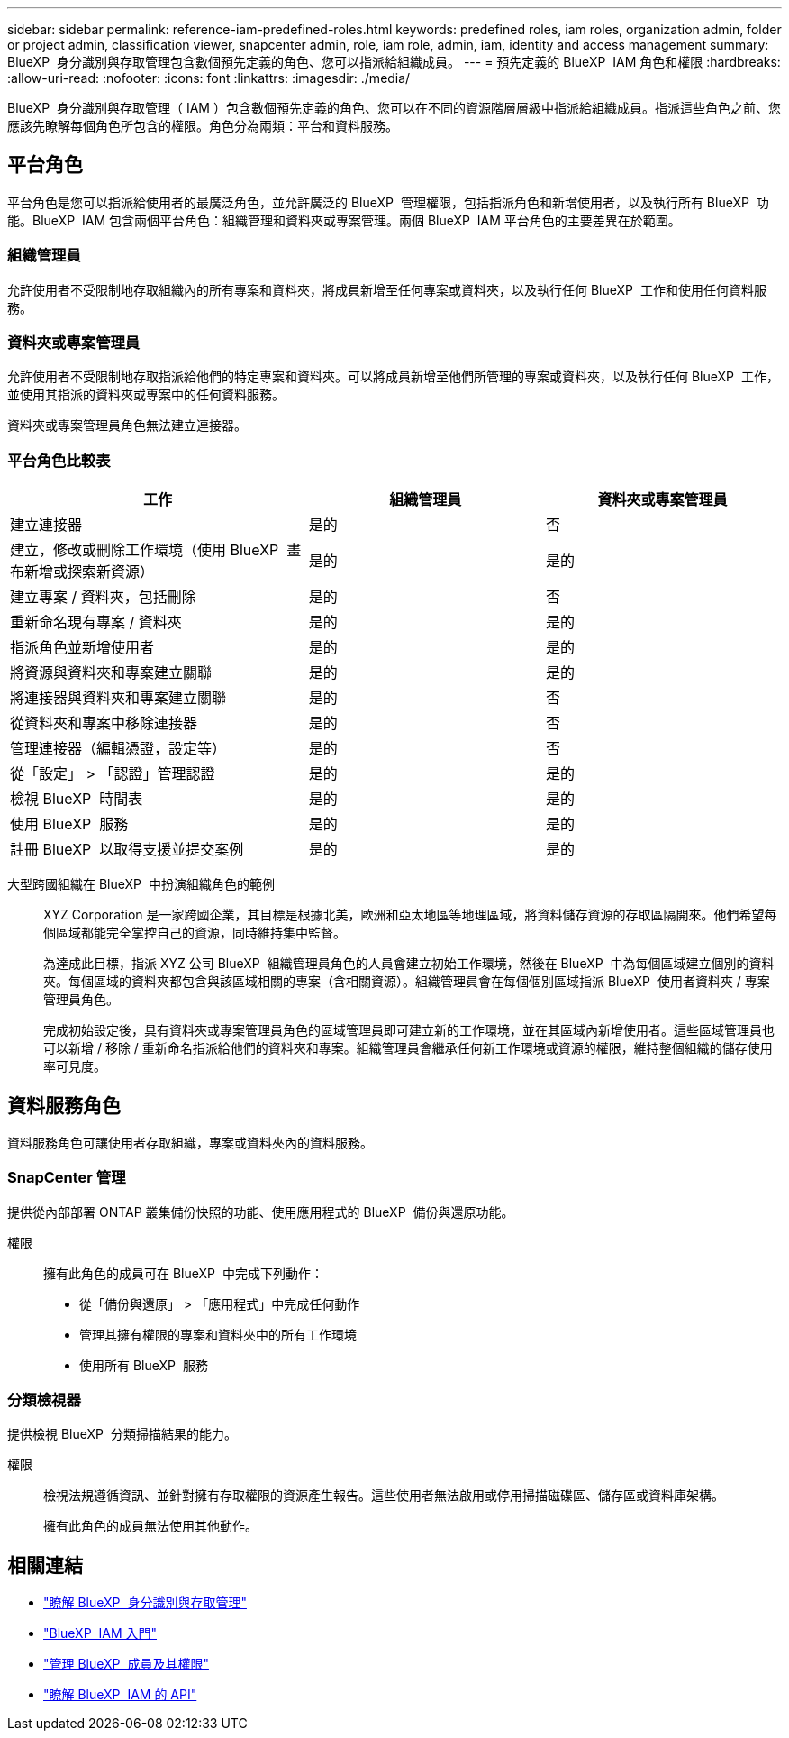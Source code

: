 ---
sidebar: sidebar 
permalink: reference-iam-predefined-roles.html 
keywords: predefined roles, iam roles, organization admin, folder or project admin, classification viewer, snapcenter admin, role, iam role, admin, iam, identity and access management 
summary: BlueXP  身分識別與存取管理包含數個預先定義的角色、您可以指派給組織成員。 
---
= 預先定義的 BlueXP  IAM 角色和權限
:hardbreaks:
:allow-uri-read: 
:nofooter: 
:icons: font
:linkattrs: 
:imagesdir: ./media/


[role="lead"]
BlueXP  身分識別與存取管理（ IAM ）包含數個預先定義的角色、您可以在不同的資源階層層級中指派給組織成員。指派這些角色之前、您應該先瞭解每個角色所包含的權限。角色分為兩類：平台和資料服務。



== 平台角色

平台角色是您可以指派給使用者的最廣泛角色，並允許廣泛的 BlueXP  管理權限，包括指派角色和新增使用者，以及執行所有 BlueXP  功能。BlueXP  IAM 包含兩個平台角色：組織管理和資料夾或專案管理。兩個 BlueXP  IAM 平台角色的主要差異在於範圍。



=== 組織管理員

允許使用者不受限制地存取組織內的所有專案和資料夾，將成員新增至任何專案或資料夾，以及執行任何 BlueXP  工作和使用任何資料服務。



=== 資料夾或專案管理員

允許使用者不受限制地存取指派給他們的特定專案和資料夾。可以將成員新增至他們所管理的專案或資料夾，以及執行任何 BlueXP  工作，並使用其指派的資料夾或專案中的任何資料服務。

資料夾或專案管理員角色無法建立連接器。



=== 平台角色比較表

[cols="24,19,19"]
|===
| 工作 | 組織管理員 | 資料夾或專案管理員 


| 建立連接器 | 是的 | 否 


| 建立，修改或刪除工作環境（使用 BlueXP  畫布新增或探索新資源） | 是的 | 是的 


| 建立專案 / 資料夾，包括刪除 | 是的 | 否 


| 重新命名現有專案 / 資料夾 | 是的 | 是的 


| 指派角色並新增使用者 | 是的 | 是的 


| 將資源與資料夾和專案建立關聯 | 是的 | 是的 


| 將連接器與資料夾和專案建立關聯 | 是的 | 否 


| 從資料夾和專案中移除連接器 | 是的 | 否 


| 管理連接器（編輯憑證，設定等） | 是的 | 否 


| 從「設定」 > 「認證」管理認證 | 是的 | 是的 


| 檢視 BlueXP  時間表 | 是的 | 是的 


| 使用 BlueXP  服務 | 是的 | 是的 


| 註冊 BlueXP  以取得支援並提交案例 | 是的 | 是的 
|===
大型跨國組織在 BlueXP  中扮演組織角色的範例:: XYZ Corporation 是一家跨國企業，其目標是根據北美，歐洲和亞太地區等地理區域，將資料儲存資源的存取區隔開來。他們希望每個區域都能完全掌控自己的資源，同時維持集中監督。
+
--
為達成此目標，指派 XYZ 公司 BlueXP  組織管理員角色的人員會建立初始工作環境，然後在 BlueXP  中為每個區域建立個別的資料夾。每個區域的資料夾都包含與該區域相關的專案（含相關資源）。組織管理員會在每個個別區域指派 BlueXP  使用者資料夾 / 專案管理員角色。

完成初始設定後，具有資料夾或專案管理員角色的區域管理員即可建立新的工作環境，並在其區域內新增使用者。這些區域管理員也可以新增 / 移除 / 重新命名指派給他們的資料夾和專案。組織管理員會繼承任何新工作環境或資源的權限，維持整個組織的儲存使用率可見度。

--




== 資料服務角色

資料服務角色可讓使用者存取組織，專案或資料夾內的資料服務。



=== SnapCenter 管理

提供從內部部署 ONTAP 叢集備份快照的功能、使用應用程式的 BlueXP  備份與還原功能。

權限:: 擁有此角色的成員可在 BlueXP  中完成下列動作：
+
--
* 從「備份與還原」 > 「應用程式」中完成任何動作
* 管理其擁有權限的專案和資料夾中的所有工作環境
* 使用所有 BlueXP  服務


--




=== 分類檢視器

提供檢視 BlueXP  分類掃描結果的能力。

權限:: 檢視法規遵循資訊、並針對擁有存取權限的資源產生報告。這些使用者無法啟用或停用掃描磁碟區、儲存區或資料庫架構。
+
--
擁有此角色的成員無法使用其他動作。

--




== 相關連結

* link:concept-identity-and-access-management.html["瞭解 BlueXP  身分識別與存取管理"]
* link:task-iam-get-started.html["BlueXP  IAM 入門"]
* link:task-iam-manage-members-permissions.html["管理 BlueXP  成員及其權限"]
* https://docs.netapp.com/us-en/bluexp-automation/tenancyv4/overview.html["瞭解 BlueXP  IAM 的 API"^]

